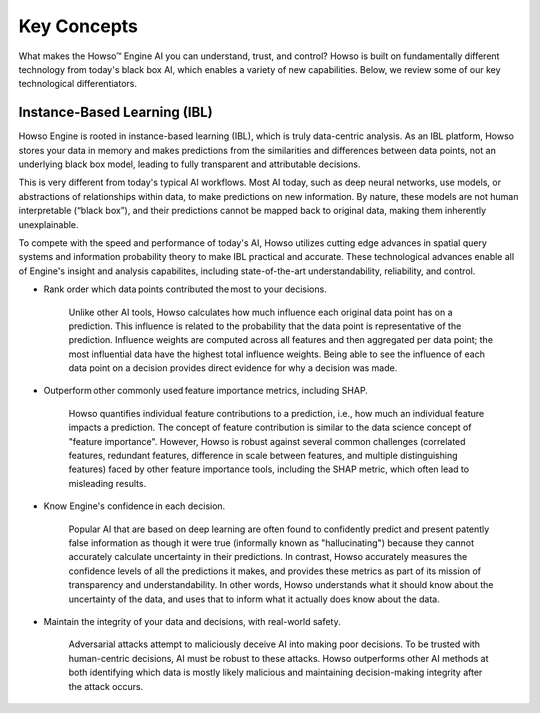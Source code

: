 Key Concepts
========

What makes the Howso™ Engine AI you can understand, trust, and control?  Howso is built on fundamentally different technology from today's black box AI, which enables a variety of new capabilities. Below, we review some of
our key technological differentiators. 

Instance-Based Learning (IBL)
^^^^^^^^^^^^^^^^^^^^^^^^^^^^^
Howso Engine is rooted in instance-based learning (IBL), which is truly data-centric analysis. As an IBL platform, Howso stores your data in memory and makes predictions
from the similarities and differences between data points, not an underlying black box model, leading to fully transparent and attributable decisions.

This is very different from today's typical AI workflows. Most AI today, such as deep neural networks, use models, or abstractions of relationships within data, to make predictions on new information.
By nature, these models are not human interpretable (“black box”), and their predictions cannot be mapped back to original data, making them inherently unexplainable.

To compete with the speed and performance of today's AI, Howso utilizes cutting edge advances in spatial query systems and information probability theory to make IBL practical and accurate. These technological
advances enable all of Engine's insight and analysis capabilites, including state-of-the-art understandability, reliability, and control. 

- Rank order which data points contributed the most to your decisions.​

    Unlike other AI tools, Howso calculates how much influence each original data point has on a prediction. This influence is related to the probability that the data point is representative of
    the prediction. Influence weights are computed across all features and then aggregated per data point; the most influential data have the highest total influence weights. Being able to see the
    influence of each data point
    on a decision provides direct evidence for why a decision was made. 

- Outperform other commonly used feature importance metrics, including SHAP. ​

    Howso quantifies individual feature contributions to a prediction, i.e., how much an individual feature impacts a prediction. The concept of feature contribution is similar to the data science concept of "feature importance". However,
    Howso is robust against several common challenges (correlated features, redundant features, difference in scale between features, and multiple distinguishing features) faced by other feature importance tools, 
    including the SHAP metric, which often lead to misleading results.

- Know Engine's confidence in each decision.​

    Popular AI that are based on deep learning are often found to confidently predict and present patently false information as though it were true (informally known as "hallucinating")
    because they cannot accurately calculate uncertainty in their predictions. In contrast, Howso accurately measures the confidence levels of all the predictions it makes, and provides
    these metrics as part of its mission of transparency and understandability. In other words, Howso understands what it should know about the uncertainty of the data, and uses
    that to inform what it actually does know about the data.

- Maintain the integrity of your data and decisions, with real-world safety.

    Adversarial attacks attempt to maliciously deceive AI into making poor decisions. To be trusted with human-centric decisions, AI must be robust to these attacks. Howso outperforms other AI methods at both 
    identifying which data is mostly likely malicious and maintaining
    decision-making integrity after the attack occurs.


